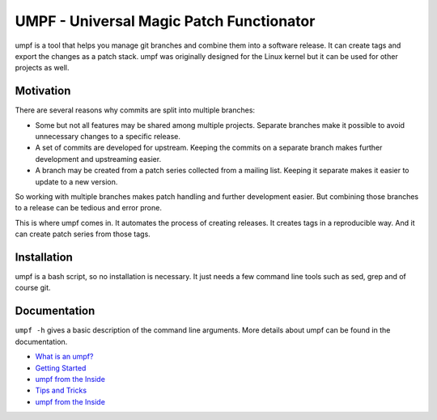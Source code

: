 =========================================
UMPF - Universal Magic Patch Functionator
=========================================

umpf is a tool that helps you manage git branches and combine them into a
software release. It can create tags and export the changes as a patch
stack. umpf was originally designed for the Linux kernel but it can be used
for other projects as well.

Motivation
==========

There are several reasons why commits are split into multiple branches:

* Some but not all features may be shared among multiple projects.
  Separate branches make it possible to avoid unnecessary changes to a
  specific release.

* A set of commits are developed for upstream. Keeping the commits on a
  separate branch makes further development and upstreaming easier.

* A branch may be created from a patch series collected from a mailing
  list. Keeping it separate makes it easier to update to a new version.

So working with multiple branches makes patch handling and further
development easier. But combining those branches to a release can be
tedious and error prone.

This is where umpf comes in. It automates the process of creating releases.
It creates tags in a reproducible way. And it can create patch series from
those tags.

Installation
============

umpf is a bash script, so no installation is necessary. It just needs a few
command line tools such as sed, grep and of course git.

Documentation
=============

``umpf -h`` gives a basic description of the command line arguments.
More details about umpf can be found in the documentation.

* `What is an umpf?`_
* `Getting Started`_
* `umpf from the Inside`_
* `Tips and Tricks`_
* `umpf from the Inside`_

.. _`What is an umpf?`: doc/what-is-an-umpf.rst
.. _`Getting Started`: doc/getting-started.rst
.. _`umpf from the Inside`: doc/inner-workings.rst
.. _`Tips and Tricks`: doc/tips.rst
.. _`umpf from the Inside`: doc/inner-workings.rst

